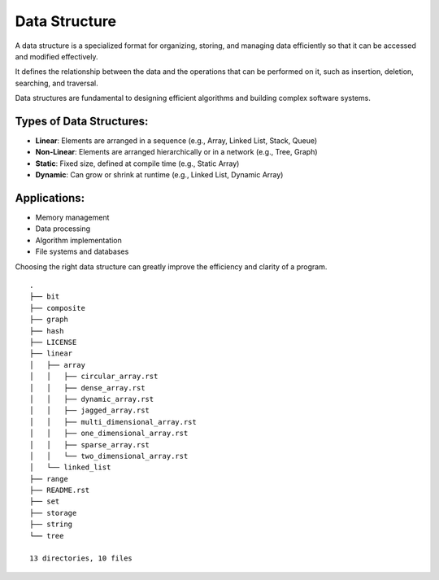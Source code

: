 ==============
Data Structure
==============
A data structure is a specialized format for organizing, storing, and managing data efficiently so that it can be accessed and modified effectively.

It defines the relationship between the data and the operations that can be performed on it, such as insertion, deletion, searching, and traversal.

Data structures are fundamental to designing efficient algorithms and building complex software systems.

Types of Data Structures:
-------------------------
- **Linear**: Elements are arranged in a sequence (e.g., Array, Linked List, Stack, Queue)
- **Non-Linear**: Elements are arranged hierarchically or in a network (e.g., Tree, Graph)
- **Static**: Fixed size, defined at compile time (e.g., Static Array)
- **Dynamic**: Can grow or shrink at runtime (e.g., Linked List, Dynamic Array)

Applications:
-------------
- Memory management
- Data processing
- Algorithm implementation
- File systems and databases

Choosing the right data structure can greatly improve the efficiency and clarity of a program.
::

        .
        ├── bit
        ├── composite
        ├── graph
        ├── hash
        ├── LICENSE
        ├── linear
        │   ├── array
        │   │   ├── circular_array.rst
        │   │   ├── dense_array.rst
        │   │   ├── dynamic_array.rst
        │   │   ├── jagged_array.rst
        │   │   ├── multi_dimensional_array.rst
        │   │   ├── one_dimensional_array.rst
        │   │   ├── sparse_array.rst
        │   │   └── two_dimensional_array.rst
        │   └── linked_list
        ├── range
        ├── README.rst
        ├── set
        ├── storage
        ├── string
        └── tree

        13 directories, 10 files
